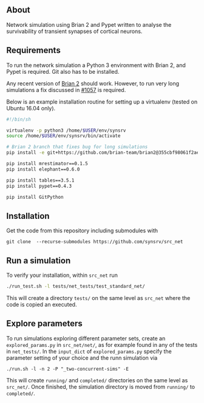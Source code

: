 
** About
# Network simulation that was developed during my PhD. 
Network simulation using Brian 2 and Pypet written to analyse the survivability of transient synapses of cortical neurons.

** Requirements
To run the network simulation a Python 3 environment with Brian 2, and Pypet is required. Git also has to be installed.

Any recent version of [[https://github.com/brian-team/brian2][Brian 2]] should work. However, to run very long simulations a fix discussed in [[https://github.com/brian-team/brian2/pull/1057][#1057]] is required.

Below is an example installation routine for setting up a virtualenv (tested on Ubuntu 16.04 only).

#+BEGIN_SRC sh
#!/bin/sh

virtualenv -p python3 /home/$USER/env/synsrv
source /home/$USER/env/synsrv/bin/activate

# Brian 2 branch that fixes bug for long simulations
pip install -e git+https://github.com/brian-team/brian2@355cbf98061f2ae4c4afdc1600f363c5d8c0979d#egg=Brian2

pip install mrestimator==0.1.5
pip install elephant==0.6.0

pip install tables==3.5.1
pip install pypet==0.4.3

pip install GitPython
#+END_SRC


** Installation

Get the code from this repository including submodules with

: git clone  --recurse-submodules https://github.com/synsrv/src_net



** Run a simulation
To verify your installation, within ~src_net~ run

#+BEGIN_SRC sh
./run_test.sh -l tests/net_tests/test_standard_net/
#+END_SRC

This will create a directory ~tests/~ on the same level as ~src_net~ where the code is copied an executed.

** Explore parameters

To run simulations exploring different parameter sets, create an ~explored_params.py~ in ~src_net/net/~, as for example found in any of the tests in ~net_tests/~. In the ~input_dict~ of ~explored_params.py~ specify the parameter setting of your choice and the runn simulation via

#+BEGIN_SRC 
./run.sh -l -n 2 -P "_two-concurrent-sims" -E
#+END_SRC

This will create ~running/~ and ~completed/~ directories on the same level as ~src_net/~. Once finished, the simulation directory is moved from ~running/~ to ~completed/~.




